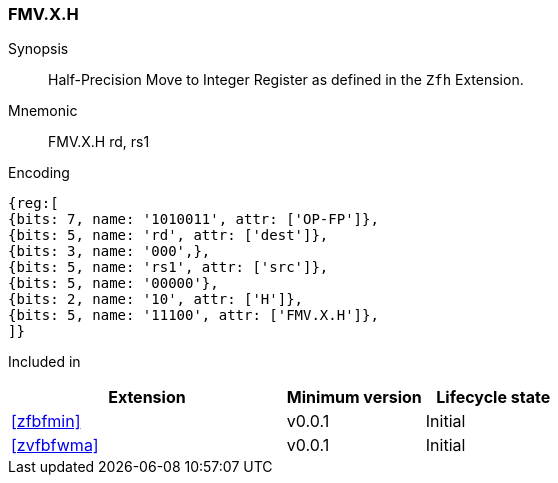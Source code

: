[[insns-fmv_x_h, Half-precision Move to Integer Register]]
=== FMV.X.H

Synopsis::
Half-Precision Move to Integer Register as defined in the `Zfh` Extension.

Mnemonic::
FMV.X.H  rd, rs1

Encoding::
[wavedrom, , svg]
....
{reg:[
{bits: 7, name: '1010011', attr: ['OP-FP']},
{bits: 5, name: 'rd', attr: ['dest']},
{bits: 3, name: '000',},
{bits: 5, name: 'rs1', attr: ['src']},
{bits: 5, name: '00000'},
{bits: 2, name: '10', attr: ['H']},
{bits: 5, name: '11100', attr: ['FMV.X.H']},
]}
....
Included in::
[%header,cols="4,2,2"]
|===
|Extension
|Minimum version
|Lifecycle state

| <<zfbfmin>>
| v0.0.1
| Initial
| <<zvfbfwma>>
| v0.0.1
| Initial
|===


